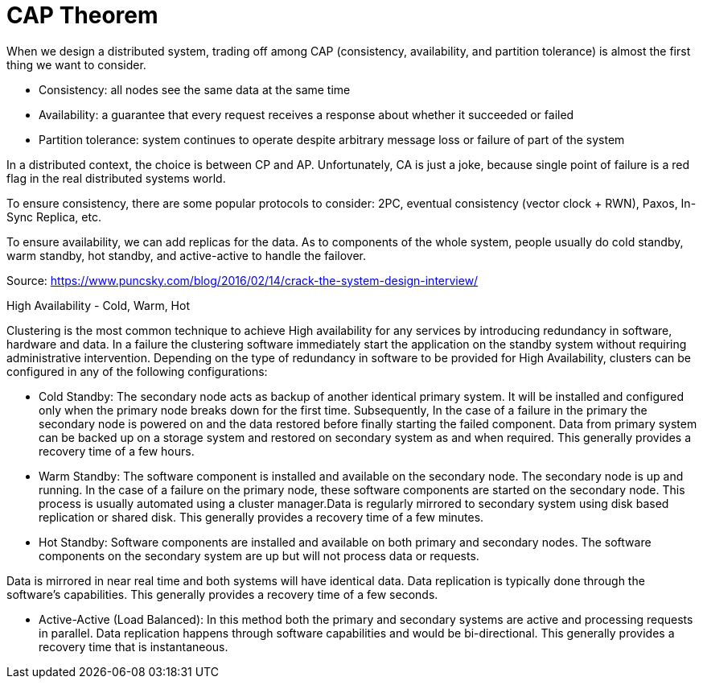 = CAP Theorem

When we design a distributed system, trading off among CAP (consistency, availability, and partition tolerance) is almost the first thing we want to consider.

* Consistency: all nodes see the same data at the same time
* Availability: a guarantee that every request receives a response about whether it succeeded or failed
* Partition tolerance: system continues to operate despite arbitrary message loss or failure of part of the system

In a distributed context, the choice is between CP and AP.
Unfortunately, CA is just a joke, because single point of failure is a red flag in the real distributed systems world.

To ensure consistency, there are some popular protocols to consider: 2PC, eventual consistency (vector clock + RWN), Paxos, In-Sync Replica, etc.

To ensure availability, we can add replicas for the data. As to components of the whole system, people usually do cold standby, warm standby, hot standby, and active-active to handle the failover.

Source: https://www.puncsky.com/blog/2016/02/14/crack-the-system-design-interview/


High Availability - Cold, Warm, Hot

Clustering is the most common technique to achieve High availability for any services by introducing redundancy in software, hardware and data.
In a failure the clustering software immediately start the application on the standby system without requiring administrative intervention.
Depending on the type of redundancy in software to be provided for High Availability, clusters can be configured in any of the following configurations:

* Cold Standby: The secondary node acts as backup of another identical primary system. It will be installed and configured only when the primary node breaks down for the first time.
Subsequently, In the case of a failure in the primary the secondary node is powered on and the data restored before finally starting the failed component.
Data from primary system can be backed up on a storage system and restored on secondary system as and when required.
This generally provides a recovery time of a few hours.
* Warm Standby: The software component is installed and available on the secondary node.
The secondary node is up and running. In the case of a failure on the primary node, these software components are started on the secondary node.
This process is usually automated using a cluster manager.Data is regularly mirrored to secondary system using disk based replication or shared disk.
This generally provides a recovery time of a few minutes.
* Hot Standby: Software components are installed and available on both primary and secondary nodes.
The software components on the secondary system are up but will not process data or requests.

Data is mirrored in near real time and both systems will have identical data.
Data replication is typically done through the software’s capabilities.
This generally provides a recovery time of a few seconds.

* Active-Active (Load Balanced): In this method both the primary and secondary systems are active and processing requests in parallel.
Data replication happens through software capabilities and would be bi-directional.
This generally provides a recovery time that is instantaneous.

